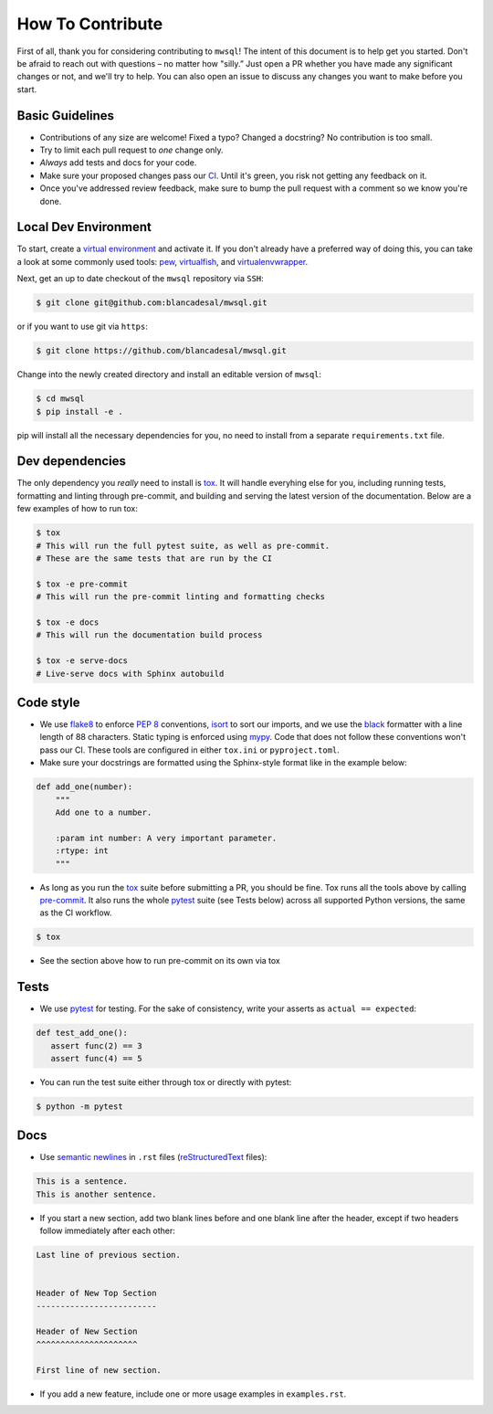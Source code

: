 How To Contribute
=================

First of all, thank you for considering contributing to ``mwsql``!
The intent of this document is to help get you started.
Don't be afraid to reach out with questions – no matter how "silly.”
Just open a PR whether you have made any significant changes or not, and we'll try to help. You can also open an issue to discuss any changes you want to make before you start.


Basic Guidelines
----------------

- Contributions of any size are welcome! Fixed a typo?
  Changed a docstring? No contribution is too small.
- Try to limit each pull request to *one* change only.
- *Always* add tests and docs for your code.
- Make sure your proposed changes pass our CI_.
  Until it's green, you risk not getting any feedback on it.
- Once you've addressed review feedback, make sure to bump the pull request with a comment so we know you're done.


Local Dev Environment
---------------------

To start, create a `virtual environment <https://virtualenv.pypa.io/>`_ and activate it.
If you don't already have a preferred way of doing this, you can take a look at some commonly used tools: `pew <https://github.com/berdario/pew>`_, `virtualfish <https://virtualfish.readthedocs.io/>`_, and `virtualenvwrapper <https://virtualenvwrapper.readthedocs.io/>`_.

Next, get an up to date checkout of the ``mwsql`` repository via ``SSH``:

.. code-block:: bash

    $ git clone git@github.com:blancadesal/mwsql.git

or if you want to use git via ``https``:

.. code-block:: bash

    $ git clone https://github.com/blancadesal/mwsql.git

Change into the newly created directory and install an editable version of ``mwsql``:

.. code-block:: bash

    $ cd mwsql
    $ pip install -e .

pip will install all the necessary dependencies for you, no need to install from a separate ``requirements.txt`` file.

Dev dependencies
----------------

The only dependency you *really* need to install is tox_. It will handle everyhing else for you,
including running tests, formatting and linting through pre-commit, and building and serving the latest version of the documentation. Below are a few examples of how to run tox:

.. code-block:: bash

    $ tox
    # This will run the full pytest suite, as well as pre-commit.
    # These are the same tests that are run by the CI

    $ tox -e pre-commit
    # This will run the pre-commit linting and formatting checks

    $ tox -e docs
    # This will run the documentation build process

    $ tox -e serve-docs
    # Live-serve docs with Sphinx autobuild


Code style
----------

- We use flake8_ to enforce `PEP 8`_ conventions, isort_ to sort our imports, and we use the black_ formatter with a line length of 88 characters.
  Static typing is enforced using mypy_.
  Code that does not follow these conventions won't pass our CI.
  These tools are configured in either ``tox.ini`` or ``pyproject.toml``.
- Make sure your docstrings are formatted using the Sphinx-style format like in the example below:

.. code-block:: python

    def add_one(number):
        """
        Add one to a number.

        :param int number: A very important parameter.
        :rtype: int
        """

- As long as you run the tox_ suite before submitting a PR, you should be fine.
  Tox runs all the tools above by calling pre-commit_. It also runs the whole pytest_ suite (see Tests below) across all supported Python versions, the same as the CI workflow.

.. code-block:: bash

  $ tox

- See the section above how to run pre-commit on its own via tox


Tests
-----

- We use pytest_ for testing. For the sake of consistency, write your asserts as ``actual == expected``:

.. code-block:: python

    def test_add_one():
       assert func(2) == 3
       assert func(4) == 5

- You can run the test suite either through tox or directly with pytest:

.. code-block:: bash

   $ python -m pytest


Docs
----

- Use `semantic newlines`_ in ``.rst`` files (reStructuredText_ files):

.. code-block:: rst

    This is a sentence.
    This is another sentence.

- If you start a new section, add two blank lines before and one blank line after the header, except if two headers follow immediately after each other:

.. code-block:: rst

    Last line of previous section.


    Header of New Top Section
    -------------------------

    Header of New Section
    ^^^^^^^^^^^^^^^^^^^^^

    First line of new section.

- If you add a new feature, include one or more usage examples in ``examples.rst``.


.. _`PEP 8`: https://www.python.org/dev/peps/pep-0008/backward-compatibility.html
.. _tox: https://tox.readthedocs.io/
.. _reStructuredText: https://www.sphinx-doc.org/en/stable/usage/
.. _semantic newlines: https://rhodesmill.org/brandon/2012/one-sentence-per-line/restructuredtext/basics.html
.. _CI: https://github.com/blancadesal/mwsql/actions
.. _black: https://github.com/psf/black
.. _pre-commit: https://pre-commit.com/
.. _isort: https://github.com/PyCQA/isort
.. _flake8: https://flake8.pycqa.org/en/latest/
.. _mypy: https://mypy.readthedocs.io/en/stable/
.. _pytest: https://docs.pytest.org/en/6.2.x/
